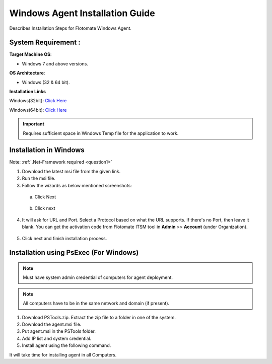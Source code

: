 ********************************
Windows Agent Installation Guide
********************************

Describes Installation Steps for Flotomate Windows Agent.

System Requirement :
====================

**Target Machine OS**: 

- Windows 7 and above versions.

**OS Architecture**: 

- Windows (32 & 64 bit).

**Installation Links**

Windows(32bit): `Click Here <https://s3.ap-south-1.amazonaws.com/flotomate-customer-releases/latest/agent/windows/x86/agent-32.msi>`_

Windows(64bit): `Click Here <https://s3.ap-south-1.amazonaws.com/flotomate-customer-releases/latest/agent/windows/x64/agent.msi>`_

.. important:: Requires sufficient space in Windows Temp file for the application to work.

Installation in Windows
=======================

Note: :ref:`.Net-Framework required <question1>` 

1. Download the latest msi file from the given link.

2. Run the msi file.

3. Follow the wizards as below mentioned screenshots:

 a. Click Next

    .. _aig-2:

    .. figure:: https://s3-ap-southeast-1.amazonaws.com/flotomate-resources/installation-guide/agent-installation-guide/AIG-2.png
        :align: center
        :alt: figure 2

 b. Click next

    .. _aig-3:

    .. figure:: https://s3-ap-southeast-1.amazonaws.com/flotomate-resources/installation-guide/agent-installation-guide/AIG-3.png
        :align: center
        :alt: figure 3

4. It will ask for URL and Port. Select a Protocol based on what the URL supports. 
   If there's no Port, then leave it blank. You can get the activation code from Flotomate ITSM tool in **Admin** >> **Account** 
   (under Organization).

.. _aig-4:

.. figure:: https://s3-ap-southeast-1.amazonaws.com/flotomate-resources/installation-guide/agent-installation-guide/AIG-4.png
    :align: center
    :alt: figure 4

5. Click next and finish installation process.

.. _aig-5:

.. figure:: https://s3-ap-southeast-1.amazonaws.com/flotomate-resources/installation-guide/agent-installation-guide/AIG-5.png
    :align: center
    :alt: figure 5

.. _aig-5.1:

.. figure:: https://s3-ap-southeast-1.amazonaws.com/flotomate-resources/installation-guide/agent-installation-guide/AIG-5.1.png
    :align: center
    :alt: figure 5.1 

Installation using PsExec (For Windows)
=======================================

.. note:: Must have system admin credential of computers for agent deployment. 

.. note:: All computers have to be in the same network and domain (if present).

1. Download PSTools.zip. Extract the zip file to a folder in one of the system.

2. Download the agent.msi file.

3. Put agent.msi in the PSTools folder.

4. Add IP list and system credential.

   .. code-block:: PsExec.exe \\host/ip -u domain/administrator -p password -c -d agent.msi /qn

5. Install agent using the following command.

   .. code-block:: PsExec.exe \\host/ip -u domain/administrator -p password cmd /c "msiexec.exe /I "C:\Windows\agent.msi" URL=itsm-url SECURE_PROP=code /quiet /norestart"

It will take time for installing agent in all Computers.